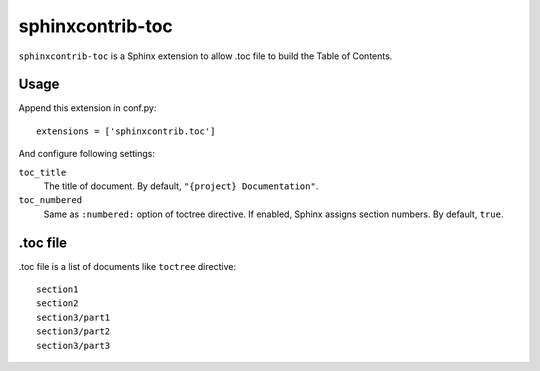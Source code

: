 sphinxcontrib-toc
=================

``sphinxcontrib-toc`` is a Sphinx extension to allow .toc file to build
the Table of Contents.

Usage
-----

Append this extension in conf.py::

    extensions = ['sphinxcontrib.toc']


And configure following settings:

``toc_title``
    The title of document.  By default, ``"{project} Documentation"``.

``toc_numbered``
    Same as ``:numbered:`` option of toctree directive.  If enabled,
    Sphinx assigns section numbers.  By default, ``true``.


.toc file
---------

.toc file is a list of documents like ``toctree`` directive::

   section1
   section2
   section3/part1
   section3/part2
   section3/part3
